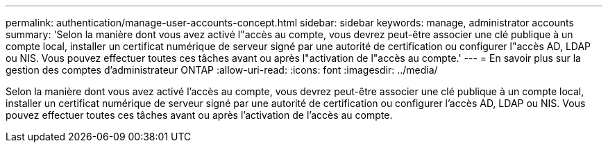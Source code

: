 ---
permalink: authentication/manage-user-accounts-concept.html 
sidebar: sidebar 
keywords: manage, administrator accounts 
summary: 'Selon la manière dont vous avez activé l"accès au compte, vous devrez peut-être associer une clé publique à un compte local, installer un certificat numérique de serveur signé par une autorité de certification ou configurer l"accès AD, LDAP ou NIS. Vous pouvez effectuer toutes ces tâches avant ou après l"activation de l"accès au compte.' 
---
= En savoir plus sur la gestion des comptes d'administrateur ONTAP
:allow-uri-read: 
:icons: font
:imagesdir: ../media/


[role="lead"]
Selon la manière dont vous avez activé l'accès au compte, vous devrez peut-être associer une clé publique à un compte local, installer un certificat numérique de serveur signé par une autorité de certification ou configurer l'accès AD, LDAP ou NIS. Vous pouvez effectuer toutes ces tâches avant ou après l'activation de l'accès au compte.
